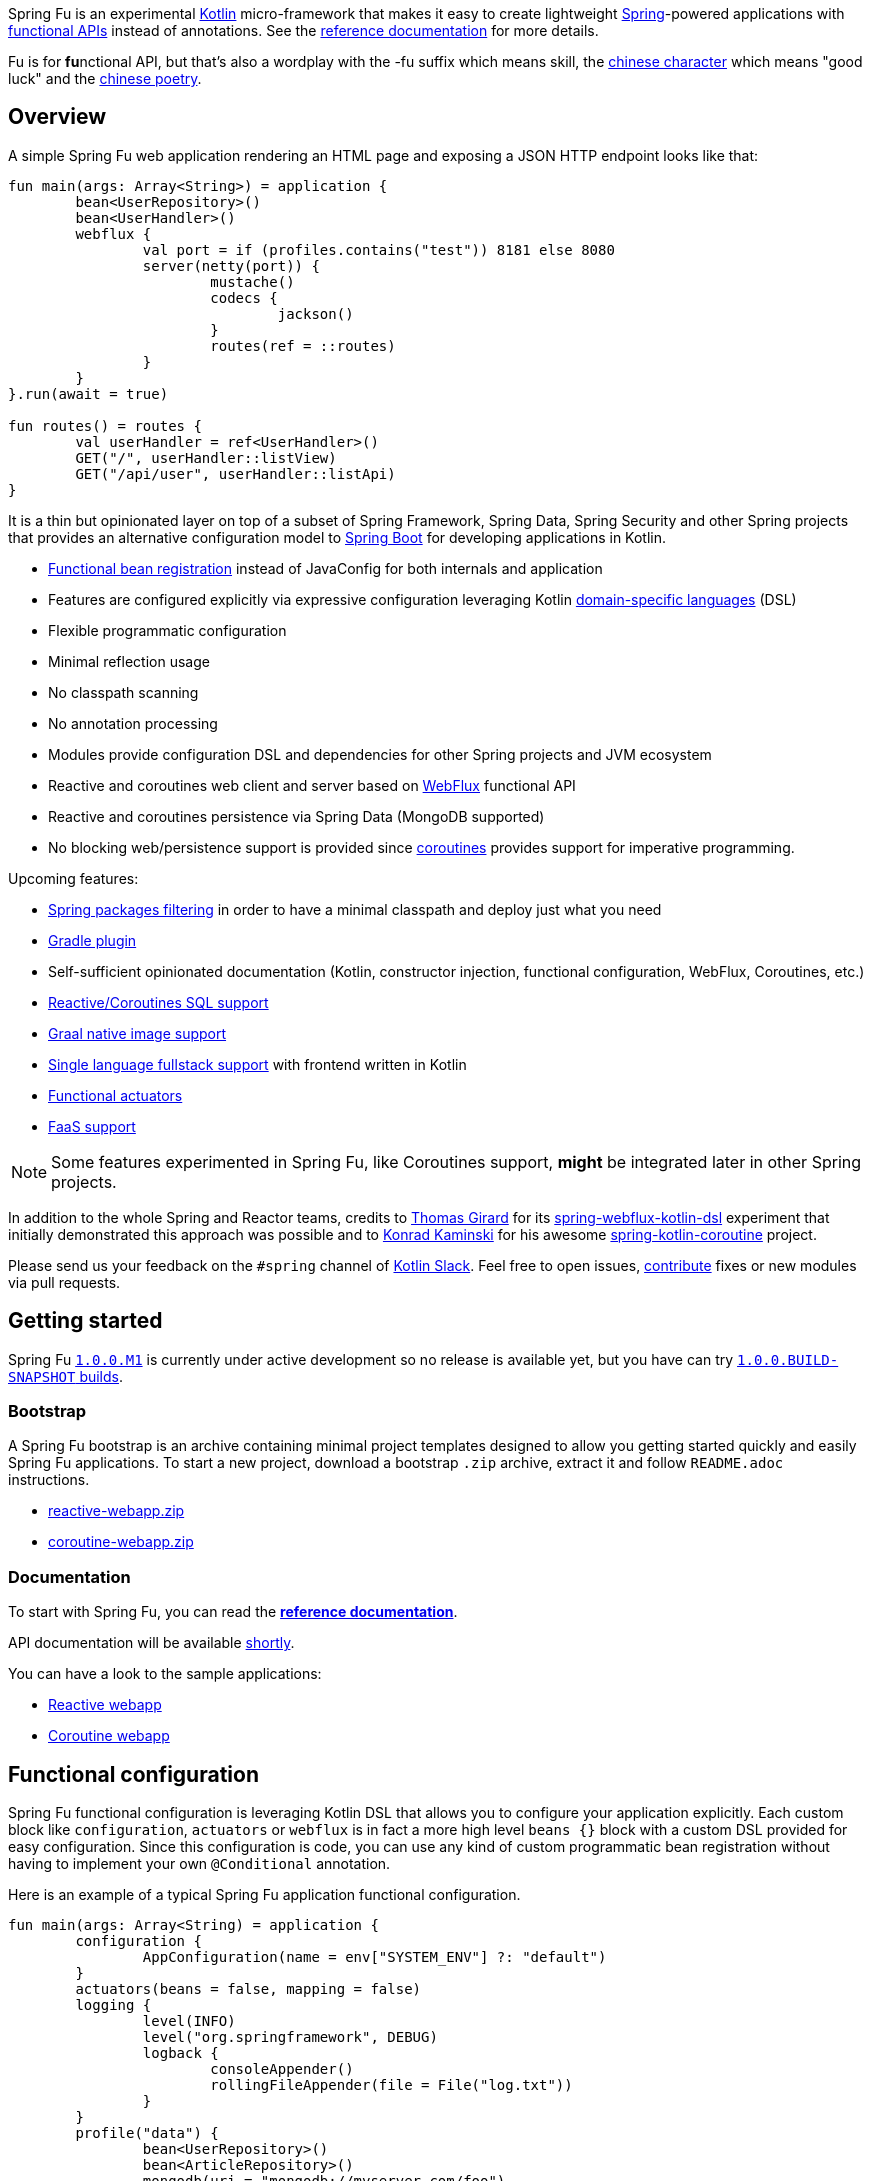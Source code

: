 Spring Fu is an experimental https://kotlinlang.org/[Kotlin] micro-framework that makes it easy to create lightweight https://spring.io/projects/spring-framework[Spring]-powered applications with <<functional-configuration,functional APIs>> instead of annotations. See the https://repo.spring.io/snapshot/org/springframework/fu/spring-fu-reference/1.0.0.BUILD-SNAPSHOT/spring-fu-reference-1.0.0.BUILD-SNAPSHOT.html[reference documentation] for more details.

Fu is for **fu**nctional API, but that's also a wordplay with the -fu suffix which means skill, the https://en.wikipedia.org/wiki/Fu_(character)[chinese character] which means "good luck" and the https://en.wikipedia.org/wiki/Fu_(poetry)[chinese poetry].

== Overview

A simple Spring Fu web application rendering an HTML page and exposing a JSON HTTP endpoint looks like that:

```kotlin
fun main(args: Array<String>) = application {
	bean<UserRepository>()
	bean<UserHandler>()
	webflux {
		val port = if (profiles.contains("test")) 8181 else 8080
		server(netty(port)) {
			mustache()
			codecs {
				jackson()
			}
			routes(ref = ::routes)
		}
	}
}.run(await = true)

fun routes() = routes {
	val userHandler = ref<UserHandler>()
	GET("/", userHandler::listView)
	GET("/api/user", userHandler::listApi)
}
```
It is a thin but opinionated layer on top of a subset of Spring Framework, Spring Data, Spring Security and other Spring projects that provides an alternative configuration model to https://github.com/spring-projects/spring-boot[Spring Boot] for developing applications in Kotlin.

* https://spring.io/blog/2017/08/01/spring-framework-5-kotlin-apis-the-functional-way[Functional bean registration] instead of JavaConfig for both internals and application
* Features are configured explicitly via expressive configuration leveraging Kotlin https://kotlinlang.org/docs/reference/type-safe-builders.html[domain-specific languages] (DSL)
* Flexible programmatic configuration
* Minimal reflection usage
* No classpath scanning
* No annotation processing
* Modules provide configuration DSL and dependencies for other Spring projects and JVM ecosystem
* Reactive and coroutines web client and server based on https://docs.spring.io/spring/docs/current/spring-framework-reference/html/web-reactive.html#web-reactive[WebFlux] functional API
* Reactive and coroutines persistence via Spring Data (MongoDB supported)
* No blocking web/persistence support is provided since https://github.com/Kotlin/kotlinx.coroutines/blob/master/coroutines-guide.md[coroutines] provides support for imperative programming.

Upcoming features:

* https://github.com/spring-projects/spring-fu/issues/34[Spring packages filtering] in order to have a minimal classpath and deploy just what you need
* https://github.com/spring-projects/spring-fu/issues/5[Gradle plugin]
* Self-sufficient opinionated documentation (Kotlin, constructor injection, functional configuration, WebFlux, Coroutines, etc.)
* https://github.com/spring-projects/spring-fu/issues/14[Reactive/Coroutines SQL support]
* https://github.com/spring-projects/spring-fu/issues/29[Graal native image support]
* https://github.com/spring-projects/spring-fu/issues/23[Single language fullstack support] with frontend written in Kotlin
* https://github.com/spring-projects/spring-fu/issues/13[Functional actuators]
* https://github.com/spring-projects/spring-fu/issues/37[FaaS support]

[NOTE]
====
Some features experimented in Spring Fu, like Coroutines support, **might** be integrated later in other Spring projects.
====

In addition to the whole Spring and Reactor teams, credits to https://github.com/tgirard12[Thomas Girard] for its https://github.com/tgirard12/spring-webflux-kotlin-dsl[spring-webflux-kotlin-dsl] experiment that initially demonstrated this approach was possible and to https://github.com/konrad-kaminski[Konrad Kaminski] for his awesome https://github.com/konrad-kaminski/spring-kotlin-coroutine[spring-kotlin-coroutine] project.

Please send us your feedback on the `#spring` channel of http://slack.kotlinlang.org/[Kotlin Slack]. Feel free to open issues, https://github.com/spring-projects/spring-fu/blob/master/CONTRIBUTING.adoc[contribute] fixes or new modules via pull requests.

== Getting started

Spring Fu https://github.com/spring-projects/spring-fu/milestone/1[`1.0.0.M1`] is currently under active development so no release is available yet, but you have can try https://repo.spring.io/snapshot/org/springframework/fu/[`1.0.0.BUILD-SNAPSHOT` builds].

=== Bootstrap

A Spring Fu bootstrap is an archive containing minimal project templates designed to allow you getting started quickly and easily Spring Fu applications. To start a new project, download a bootstrap `.zip` archive, extract it and follow `README.adoc` instructions.

 * https://repo.spring.io/libs-snapshot-local/org/springframework/fu/bootstrap/reactive-webapp/1.0.0.BUILD-SNAPSHOT/reactive-webapp-1.0.0.BUILD-SNAPSHOT.zip[reactive-webapp.zip]
 * https://repo.spring.io/libs-snapshot-local/org/springframework/fu/bootstrap/coroutine-webapp/1.0.0.BUILD-SNAPSHOT/coroutine-webapp-1.0.0.BUILD-SNAPSHOT.zip[coroutine-webapp.zip]


=== Documentation

To start with Spring Fu, you can read the https://repo.spring.io/snapshot/org/springframework/fu/spring-fu-reference/1.0.0.BUILD-SNAPSHOT/spring-fu-reference-1.0.0.BUILD-SNAPSHOT.html[**reference documentation**].

API documentation will be available https://github.com/spring-projects/spring-fu/issues/8[shortly].

You can have a look to the sample applications:

* https://github.com/spring-projects/spring-fu/tree/master/samples/reactive-webapp[Reactive webapp]
* https://github.com/spring-projects/spring-fu/tree/master/samples/coroutine-webapp[Coroutine webapp]

[[functional-configuration]]
== Functional configuration

Spring Fu functional configuration is leveraging Kotlin DSL that allows you to configure your application explicitly. Each custom block like `configuration`, `actuators` or `webflux` is in fact a more high level `beans {}` block with a custom DSL provided for easy configuration. Since this configuration is code, you can use any kind of custom programmatic bean registration without having to implement your own `@Conditional` annotation.

Here is an example of a typical Spring Fu application functional configuration.
```kotlin
fun main(args: Array<String) = application {
	configuration {
		AppConfiguration(name = env["SYSTEM_ENV"] ?: "default")
	}
	actuators(beans = false, mapping = false)
	logging {
		level(INFO)
		level("org.springframework", DEBUG)
		logback {
			consoleAppender()
			rollingFileAppender(file = File("log.txt"))
		}
	}
	profile("data") {
		bean<UserRepository>()
		bean<ArticleRepository>()
		mongodb(uri = "mongodb://myserver.com/foo")
		listener<ContextStartedEvent> {
			ref<UserRepository>().init()
			ref<ArticleRepository>().init()
		}
	}
	profile("web") {
		bean<HtmlHandler>()
		bean<ApiHandler>()
		webflux {
			val port = if (profiles.contains("test")) 8181 else 8080
			server(netty(port)) {
				cors(origin = "example.com")
				mustache()
				codecs {
					jackson()
					protobuf()
				}
				routes(ref = ::routes)
				security { // TODO }
			}
			client {
				codecs {
					jackson()
				}
			}
		}
	}
}.app.run(await = true, profiles = "data, web")

data class AppConfiguration(
	val name: String,
	val remoteUrl: String  = "http://localhost:8080"
)

fun routes() = routes {
	val htmlHandler = ref<HtmlHandler>()
	val apiHandler = ref<ApiHandler>()
	GET("/", htmlHandler::blog)
	GET("/article/{id}", htmlHandler::article)
	"/api".nest {
		GET("/", apiHandler::list)
		POST("/", apiHandler::create)
		PUT("/{id}", apiHandler::update)
		DELETE("/{id}", apiHandler::delete)
	}
}
```

=== Comparison with JavaConfig

Functional bean definition allows to define beans in an efficient way with minimal reflection usage, no proxy and with a concise Kotlin DSL that takes advantage of https://kotlinlang.org/docs/reference/inline-functions.html#reified-type-parameters[reified type parameters] to avoid type erasure. The `beans {}` block is in fact a regular https://docs.spring.io/spring-framework/docs/current/javadoc-api/org/springframework/context/ApplicationContextInitializer.html[`ApplicationContextInitializer`].

|=====
a|**JavaConfig** |**Functional bean definition**
a|
```kotlin
 @Configuration
 class MyConfiguration {

  @Bean
  fun foo() = Foo()

  @Bean
  fun bar(foo: Foo) = Bar(foo)
}
```
a|
```kotlin
val myConfiguration = beans {
  bean<Foo>()
  // Implicit autowiring by constructor
  bean<Bar>()
}
|=====

=== Comparison with `@Component`

Functional bean definition is explicit, does not imply any classpath scanning and supports constructor parameters autowiring.

|=====
a|**`@Component` scanning** |**Functional bean definition**
a|
```kotlin
@Component
class Foo {
  // ...
}

@Component
class Bar(private val f: Foo) {
  // ...
}
```
a|
```kotlin
class Foo {
  // ...
}
class Bar(private val f: Foo) {
  // ...
}

beans {
  bean<Foo>()
  bean<Bar>()
}
|=====

=== Comparison with controllers

Kotlin WebFlux router provides a simple but powerful way to implement your web application. HTTP API, streaming but also view rendering are supported.

|=====
a|**Annotation-based controller** |**Kotlin WebFlux routes**
a|
```kotlin
@RestController
@RequestMapping("/api/article")
class MyController(private val r: MyRepository) {

  @GetMapping("/")
  fun findAll() =
    r.findAll()

  @GetMapping("/{id}")
  fun findOne(@PathVariable id: Long) =
    repository.findById(id)
  }
}
```
a|
```kotlin
routes {
  val r = ref<MyRepository>()
  "/api/article".nest {
    GET("/") {
      r.findAll()
    }
    GET("/{id}") {
      val id = it.pathVariable("id")
      r.findById(id)
    }
  }
}
|=====
